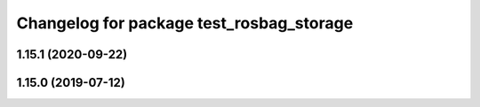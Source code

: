 ^^^^^^^^^^^^^^^^^^^^^^^^^^^^^^^^^^^^^^^^^
Changelog for package test_rosbag_storage
^^^^^^^^^^^^^^^^^^^^^^^^^^^^^^^^^^^^^^^^^

1.15.1 (2020-09-22)
-------------------

1.15.0 (2019-07-12)
-------------------
